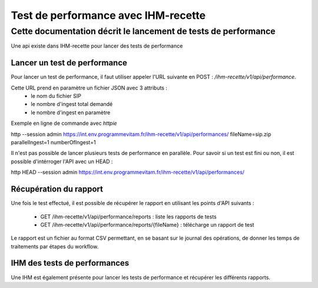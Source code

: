 Test de performance avec IHM-recette
####################################

Cette documentation décrit le lancement de tests de performance
---------------------------------------------------------------

Une api existe dans IHM-recette pour lancer des tests de performance

Lancer un test de performance
*****************************

Pour lancer un test de performance, il faut utiliser appeler l'URL suivante en POST : `/ihm-recette/v1/api/performance`.

Cette URL prend en paramètre un fichier JSON avec 3 attributs :
 - le nom du fichier SIP
 - le nombre d'ingest total demandé
 - le nombre d'ingest en paramètre

Exemple en ligne de commande avec `httpie`

http --session admin https://int.env.programmevitam.fr/ihm-recette/v1/api/performances/ fileName=sip.zip parallelIngest=1 numberOfIngest=1

Il n'est pas possible de lancer plusieurs tests de performance en parallèle. Pour savoir si un test est fini ou non, il est possible d'intérroger l'API avec un HEAD :

http HEAD --session admin https://int.env.programmevitam.fr/ihm-recette/v1/api/performances/

Récupération du rapport
***********************

Une fois le test effectué, il est possible de récupérer le rapport en utilisant les points d'API suivants :

 - GET /ihm-recette/v1/api/performance/reports : liste les rapports de tests
 - GET /ihm-recette/v1/api/performance/reports/{fileName} : télécharge un rapport de test

Le rapport est un fichier au format CSV permettant, en se basant sur le journal des opérations, de donner les temps de traitements par étapes du workflow.

IHM des tests de performances
*****************************

Une IHM est également présente pour lancer les tests de performance et récupérer les différents rapports.
